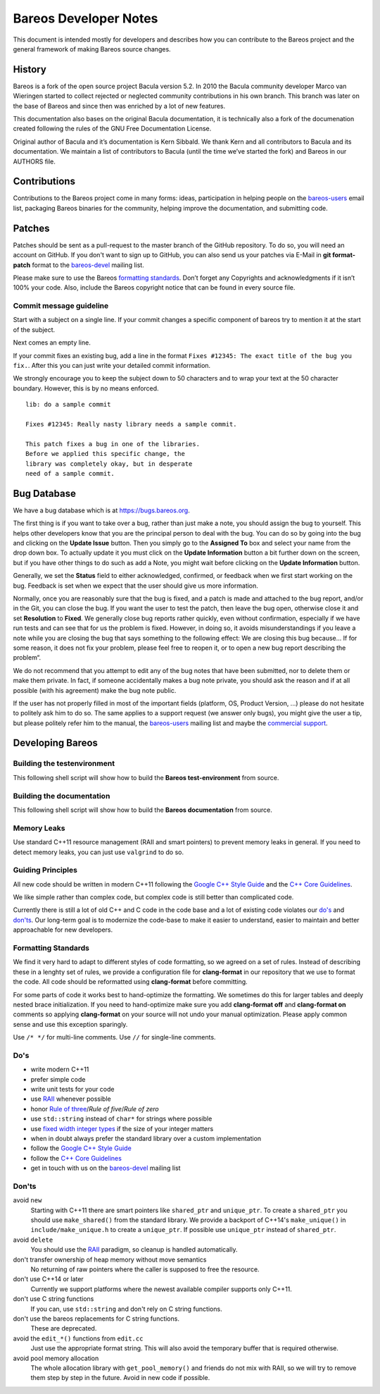 Bareos Developer Notes
======================

This document is intended mostly for developers and describes how you
can contribute to the Bareos project and the general framework of making
Bareos source changes.

History
-------

Bareos is a fork of the open source project Bacula version 5.2. In 2010
the Bacula community developer Marco van Wieringen started to collect
rejected or neglected community contributions in his own branch. This
branch was later on the base of Bareos and since then was enriched by a
lot of new features.

This documentation also bases on the original Bacula documentation, it
is technically also a fork of the documenation created following the
rules of the GNU Free Documentation License.

Original author of Bacula and it’s documentation is Kern Sibbald. We
thank Kern and all contributors to Bacula and its documentation. We
maintain a list of contributors to Bacula (until the time we’ve started
the fork) and Bareos in our AUTHORS file.

Contributions
-------------

Contributions to the Bareos project come in many forms: ideas,
participation in helping people on the `bareos-users`_ email list,
packaging Bareos binaries for the community, helping improve the
documentation, and submitting code.

Patches
-------

Patches should be sent as a pull-request to the master branch of the GitHub repository.
To do so, you will need an account on GitHub.
If you don't want to sign up to GitHub, you can also send us your patches via E-Mail in **git format-patch** format to the `bareos-devel`_ mailing list.

Please make sure to use the Bareos `formatting standards`_. 
Don’t forget any Copyrights and acknowledgments if it isn’t 100% your code.
Also, include the Bareos copyright notice that can be found in every source file.

Commit message guideline
~~~~~~~~~~~~~~~~~~~~~~~~
Start with a subject on a single line.
If your commit changes a specific component of bareos try to mention it at the start of the subject.

Next comes an empty line.

If your commit fixes an existing bug, add a line in the format ``Fixes #12345: The exact title of the bug you fix.``.
After this you can just write your detailed commit information.

We strongly encourage you to keep the subject down to 50 characters and to wrap your text at the 50 character boundary.
However, this is by no means enforced.

::

  lib: do a sample commit

  Fixes #12345: Really nasty library needs a sample commit.

  This patch fixes a bug in one of the libraries.
  Before we applied this specific change, the
  library was completely okay, but in desperate
  need of a sample commit.



Bug Database
------------

We have a bug database which is at https://bugs.bareos.org.

The first thing is if you want to take over a bug, rather than just make
a note, you should assign the bug to yourself. This helps other
developers know that you are the principal person to deal with the bug.
You can do so by going into the bug and clicking on the **Update Issue**
button. Then you simply go to the **Assigned To** box and select your
name from the drop down box. To actually update it you must click on the
**Update Information** button a bit further down on the screen, but if
you have other things to do such as add a Note, you might wait before
clicking on the **Update Information** button.

Generally, we set the **Status** field to either acknowledged,
confirmed, or feedback when we first start working on the bug. Feedback
is set when we expect that the user should give us more information.

Normally, once you are reasonably sure that the bug is fixed, and a
patch is made and attached to the bug report, and/or in the Git, you can
close the bug. If you want the user to test the patch, then leave the
bug open, otherwise close it and set **Resolution** to **Fixed**. We
generally close bug reports rather quickly, even without confirmation,
especially if we have run tests and can see that for us the problem is
fixed. However, in doing so, it avoids misunderstandings if you leave a
note while you are closing the bug that says something to the following
effect: We are closing this bug because... If for some reason, it does
not fix your problem, please feel free to reopen it, or to open a new
bug report describing the problem“.

We do not recommend that you attempt to edit any of the bug notes that
have been submitted, nor to delete them or make them private. In fact,
if someone accidentally makes a bug note private, you should ask the
reason and if at all possible (with his agreement) make the bug note
public.

If the user has not properly filled in most of the important fields (platform, OS, Product Version, ...) please do not hesitate to politely ask him to do so.
The same applies to a support request (we answer only bugs), you might give the user a tip, but please politely refer him to the manual, the `bareos-users`_ mailing list and maybe the `commercial support`_.

.. _bareos-users:       https://groups.google.com/forum/#!forum/bareos-users
.. _commercial support: https://www.bareos.com/en/Support.html

Developing Bareos
-----------------

Building the testenvironment
~~~~~~~~~~~~~~~~~~~~~~~~~~~~

This following shell script will show how to build the **Bareos test-environment** from source.

.. code-block:: bash
  :caption: Example shell script

  #!/bin/sh

  mkdir bareos-local-tests
  cd bareos-local-tests
  git clone https://github.com/bareos/bareos.git

  mkdir build
  cd build

  cmake -Dsqlite3=yes -Dtraymonitor=yes ../bareos
  make -j
  make test

Building the documentation
~~~~~~~~~~~~~~~~~~~~~~~~~~

This following shell script will show how to build the **Bareos documentation** from source.

.. code-block:: bash
  :caption: Example shell script

  #!/bin/sh

  mkdir bareos-local-tests
  cd bareos-local-tests
  git clone https://github.com/bareos/bareos.git

  mkdir build-docs
  cd build-docs

  cmake -Ddocs-only=yes ../bareos
  make


Memory Leaks
~~~~~~~~~~~~
Use standard C++11 resource management (RAII and smart pointers) to prevent memory leaks in general. If you need to detect memory leaks, you can just use ``valgrind`` to do so.

Guiding Principles
~~~~~~~~~~~~~~~~~~
All new code should be written in modern C++11 following the `Google C++ Style Guide`_ and the `C++ Core Guidelines`_.

We like simple rather than complex code, but complex code is still better than complicated code.

Currently there is still a lot of old C++ and C code in the code base and a lot of existing code violates our `do's`_ and `don'ts`_.
Our long-term goal is to modernize the code-base to make it easier to understand, easier to maintain and better approachable for new developers.

Formatting Standards
~~~~~~~~~~~~~~~~~~~~

We find it very hard to adapt to different styles of code formatting, so we agreed on a set of rules.
Instead of describing these in a lenghty set of rules, we provide a configuration file for **clang-format** in our repository that we use to format the code.
All code should be reformatted using **clang-format** before committing.

For some parts of code it works best to hand-optimize the formatting.
We sometimes do this for larger tables and deeply nested brace initialization.
If you need to hand-optimize make sure you add **clang-format off** and **clang-format on** comments so applying **clang-format** on your source will not undo your manual optimization.
Please apply common sense and use this exception sparingly.

Use ``/* */`` for multi-line comments.
Use ``//`` for single-line comments.

Do's
~~~~
- write modern C++11
- prefer simple code
- write unit tests for your code
- use RAII_ whenever possible
- honor `Rule of three`_/`Rule of five`/`Rule of zero`
- use ``std::string`` instead of ``char*`` for strings where possible
- use `fixed width integer types`_ if the size of your integer matters
- when in doubt always prefer the standard library over a custom implementation
- follow the `Google C++ Style Guide`_
- follow the `C++ Core Guidelines`_
- get in touch with us on the `bareos-devel`_ mailing list

.. _RAII:                      https://en.cppreference.com/w/cpp/language/raii
.. _Rule of three:             https://en.cppreference.com/w/cpp/language/rule_of_three
.. _fixed width integer types: https://en.cppreference.com/w/cpp/types/integer
.. _Google C++ Style Guide:    https://google.github.io/styleguide/cppguide.html
.. _C++ Core Guidelines:       http://isocpp.github.io/CppCoreGuidelines/CppCoreGuidelines
.. _bareos-devel:              https://groups.google.com/forum/#!forum/bareos-devel

Don'ts
~~~~~~
avoid ``new``
  Starting with C++11 there are smart pointers like ``shared_ptr`` and ``unique_ptr``.
  To create a ``shared_ptr`` you should use ``make_shared()`` from the standard library.
  We provide a backport of C++14's ``make_unique()`` in ``include/make_unique.h`` to create a ``unique_ptr``.
  If possible use ``unique_ptr`` instead of ``shared_ptr``.

avoid ``delete``
  You should use the RAII_ paradigm, so cleanup is handled automatically.

don't transfer ownership of heap memory without move semantics
  No returning of raw pointers where the caller is supposed to free the resource.

don't use C++14 or later
  Currently we support platforms where the newest available compiler supports only C++11.

don't use C string functions
  If you can, use ``std::string`` and don't rely on C string functions.

don't use the bareos replacements for C string functions.
  These are deprecated.

avoid the ``edit_*()`` functions from ``edit.cc``
  Just use the appropriate format string.
  This will also avoid the temporary buffer that is required otherwise.

avoid pool memory allocation
  The whole allocation library with ``get_pool_memory()`` and friends do not mix with RAII, so we will try to remove them step by step in the future.
  Avoid in new code if possible.

